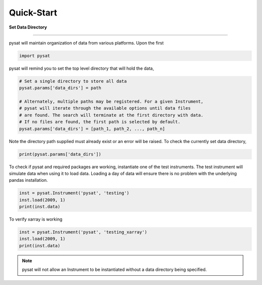 
Quick-Start
===========

**Set Data Directory**

----

pysat will maintain organization of data from various platforms. Upon the first

.. code:: python

   import pysat

pysat will remind you to set the top level directory that will hold the data,

.. code:: python

   # Set a single directory to store all data
   pysat.params['data_dirs'] = path

   # Alternately, multiple paths may be registered. For a given Instrument,
   # pysat will iterate through the available options until data files
   # are found. The search will terminate at the first directory with data.
   # If no files are found, the first path is selected by default.
   pysat.params['data_dirs'] = [path_1, path_2, ..., path_n]

Note the directory path supplied must already exist or an error will be raised.
To check the currently set data directory,

.. code:: python

    print(pysat.params['data_dirs'])

To check if pysat and required packages are working, instantiate one of the
test instruments. The test instrument will simulate data when using it to
load data. Loading a day of data will ensure there is no problem with the
underlying pandas installation.

.. code:: python

    inst = pysat.Instrument('pysat', 'testing')
    inst.load(2009, 1)
    print(inst.data)

To verify xarray is working

.. code:: python

    inst = pysat.Instrument('pysat', 'testing_xarray')
    inst.load(2009, 1)
    print(inst.data)

.. note:: pysat will not allow an Instrument to be instantiated without a
   data directory being specified.
